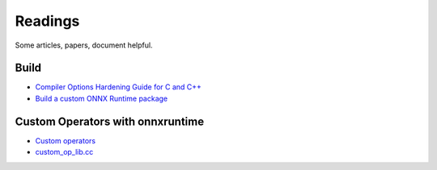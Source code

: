 ========
Readings
========

Some articles, papers, document helpful.

Build
=====

* `Compiler Options Hardening Guide for C and C++
  <https://github.com/ossf/wg-best-practices-os-developers/blob/main/docs/Compiler-Hardening-Guides/Compiler-Options-Hardening-Guide-for-C-and-C%2B%2B.md>`_
* `Build a custom ONNX Runtime package <https://onnxruntime.ai/docs/build/custom.html>`_

Custom Operators with onnxruntime
=================================

* `Custom operators <https://onnxruntime.ai/docs/reference/operators/add-custom-op.html>`_
* `custom_op_lib.cc
  <https://github.com/microsoft/onnxruntime/blob/main/onnxruntime/test/testdata/custom_op_openvino_wrapper_library/custom_op_lib.cc>`_
